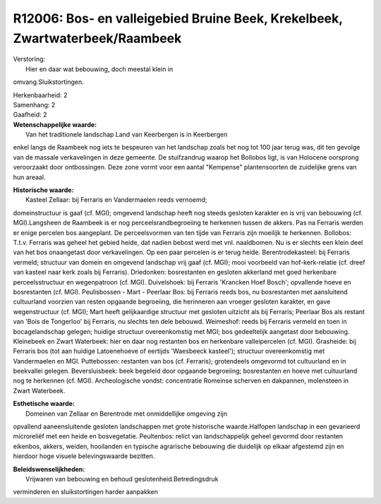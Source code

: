 R12006: Bos- en valleigebied Bruine Beek, Krekelbeek, Zwartwaterbeek/Raambeek
=============================================================================

| Verstoring:
|  Hier en daar wat bebouwing, doch meestal klein in
omvang.Sluikstortingen.

| Herkenbaarheid: 2

| Samenhang: 2

| Gaafheid: 2

| **Wetenschappelijke waarde:**
|  Van het traditionele landschap Land van Keerbergen is in Keerbergen
enkel langs de Raambeek nog iets te bespeuren van het landschap zoals
het nog tot 100 jaar terug was, dit ten gevolge van de massale
verkavelingen in deze gemeente. De stuifzandrug waarop het Bollobos
ligt, is van Holocene oorsprong veroorzaakt door ontbossingen. Deze zone
vormt voor een aantal "Kempense" plantensoorten de zuidelijke grens van
hun areaal.

| **Historische waarde:**
|  Kasteel Zellaar: bij Ferraris en Vandermaelen reeds vernoemd;
domeinstructuur is gaaf (cf. MGI); omgevend landschap heeft nog steeds
gesloten karakter en is vrij van bebouwing (cf. MGI).Langsheen de
Raambeek is er nog perceelsrandbegroeiing te herkennen tussen de akkers.
Pas na Ferraris werden er enige percelen bos aangeplant. De
perceelsvormen van ten tijde van Ferraris zijn moeilijk te herkennen.
Bollobos: T.t.v. Ferraris was geheel het gebied heide, dat nadien bebost
werd met vnl. naaldbomen. Nu is er slechts een klein deel van het bos
onaangetast door verkavelingen. Op een paar percelen is er terug heide.
Berentrodekasteel: bij Ferraris vermeld; structuur van domein en
omgevend landschap vrij gaaf (cf. MGI); mooi voorbeeld van
hof-kerk-relatie (cf. dreef van kasteel naar kerk zoals bij Ferraris).
Driedonken: bosrestanten en gesloten akkerland met goed herkenbare
perceelsstructuur en wegenpatroon (cf. MGI). Duivelshoek: bij Ferraris
'Krancken Hoef Bosch'; opvallende hoeve en bosrestanten (cf. MGI).
Peulisbossen - Mart - Peerlaar Bos: bij Ferraris reeds bos, nu
bosrestanten met aansluitend cultuurland voorzien van resten opgaande
begroeiing, die herinneren aan vroeger gesloten karakter, en gave
wegenstructuur (cf. MGI); Mart heeft gelijkaardige structuur met
gesloten uitzicht als bij Ferraris; Peerlaar Bos als restant van 'Bois
de Tongerloo' bij Ferraris, nu slechts ten dele bebouwd. Weimeshof:
reeds bij Ferraris vermeld en toen in bocagelandschap gelegen; huidige
structuur overeenkomstig met MGI; bos gedeeltelijk aangetast door
bebouwing. Kleinebeek en Zwart Waterbeek: hier en daar nog restanten bos
en herkenbare valleipercelen (cf. MGI). Grasheide: bij Ferraris bos (tot
aan huidige Latoenehoeve of eertijds 'Waesbeeck kasteel'); structuur
overeenkomstig met Vandermaelen en MGI. Puttebossen: restanten van bos
(cf. Ferraris); grotendeels omgevormd tot cultuurland en in beekvallei
gelegen. Beversluisbeek: beek begeleid door opgaande begroeiing;
bosrestanten en hoeve met cultuurland nog te herkennen (cf. MGI).
Archeologische vondst: concentratie Romeinse scherven en dakpannen,
molensteen in Zwart Waterbeek.

| **Esthetische waarde:**
|  Domeinen van Zellaar en Berentrode met onmiddellijke omgeving zijn
opvallend aaneensluitende gesloten landschappen met grote historische
waarde.Halfopen landschap in een gevarieerd microreliëf met een heide en
bosvegetatie. Peultenbos: relict van landschappelijk geheel gevormd door
restanten eikenbos, akkers, weiden, hooilanden en typische agrarische
bebouwing die duidelijk op elkaar afgestemd zijn en hierdoor hoge
visuele belevingswaarde bezitten.



| **Beleidswenselijkheden:**
|  Vrijwaren van bebouwing en behoud geslotenheid.Betredingsdruk
verminderen en sluikstortingen harder aanpakken
